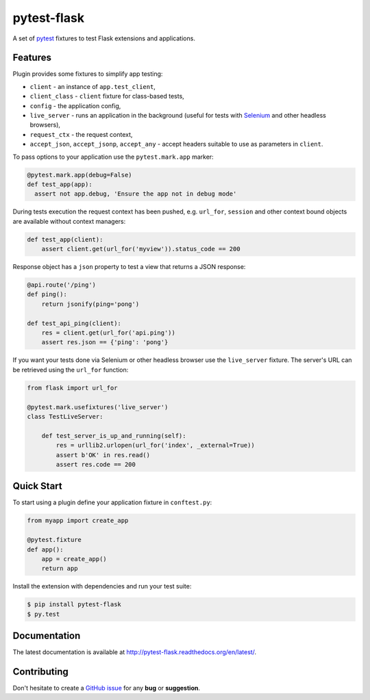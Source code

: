 pytest-flask
============

A set of `pytest <http://pytest.org>`_ fixtures to test Flask
extensions and applications.

Features
--------

Plugin provides some fixtures to simplify app testing:

- ``client`` - an instance of ``app.test_client``,
- ``client_class`` - ``client`` fixture for class-based tests,
- ``config`` - the application config,
- ``live_server`` - runs an application in the background (useful for tests
  with `Selenium <http://www.seleniumhq.org>`_ and other headless browsers),
- ``request_ctx`` - the request context,
- ``accept_json``, ``accept_jsonp``, ``accept_any`` - accept headers
  suitable to use as parameters in ``client``.

To pass options to your application use the ``pytest.mark.app`` marker:

.. code:: python

    @pytest.mark.app(debug=False)
    def test_app(app):
      assert not app.debug, 'Ensure the app not in debug mode'

During tests execution the request context has been pushed, e.g. ``url_for``,
``session`` and other context bound objects are available without context
managers:

.. code:: python

    def test_app(client):
        assert client.get(url_for('myview')).status_code == 200

Response object has a ``json`` property to test a view that returns
a JSON response:

.. code:: python

    @api.route('/ping')
    def ping():
        return jsonify(ping='pong')

    def test_api_ping(client):
        res = client.get(url_for('api.ping'))
        assert res.json == {'ping': 'pong'}

If you want your tests done via Selenium or other headless browser use
the ``live_server`` fixture. The server's URL can be retrieved using
the ``url_for`` function:

.. code:: python

    from flask import url_for

    @pytest.mark.usefixtures('live_server')
    class TestLiveServer:

        def test_server_is_up_and_running(self):
            res = urllib2.urlopen(url_for('index', _external=True))
            assert b'OK' in res.read()
            assert res.code == 200

Quick Start
-----------

To start using a plugin define your application fixture in ``conftest.py``:

.. code:: python

    from myapp import create_app

    @pytest.fixture
    def app():
        app = create_app()
        return app

Install the extension with dependencies and run your test suite:

.. code:: bash

    $ pip install pytest-flask
    $ py.test

Documentation
-------------

The latest documentation is available at
http://pytest-flask.readthedocs.org/en/latest/.

Contributing
------------

Don't hesitate to create a `GitHub issue
<https://github.com/vitalk/pytest-flask/issues>`_ for any **bug** or
**suggestion**.



